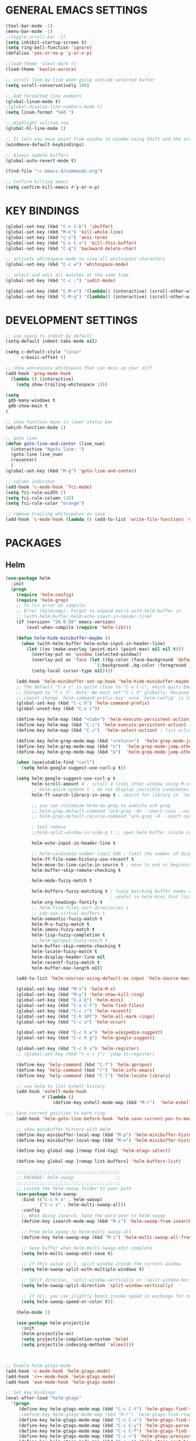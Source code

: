 * GENERAL EMACS SETTINGS
#+BEGIN_SRC emacs-lisp
(tool-bar-mode -1)
(menu-bar-mode -1)
;(toggle-scroll-bar -1)
(setq inhibit-startup-screen t)
(setq ring-bell-function 'ignore)
(defalias 'yes-or-no-p 'y-or-n-p)

;(load-theme 'alect-dark t)
(load-theme 'kaolin-aurora)

;; scroll line-by-line when going outside selected buffer
(setq scroll-conservatively 100)

;; Add formatted line numbers
(global-linum-mode t)
;(global-display-line-numbers-mode t)
(setq linum-format "%4d ")

;; Highlight selcted row
(global-hl-line-mode 1)

;; It lets you move point from window to window using Shift and the arrow keys.
(windmove-default-keybindings)

;; Always update buffers
(global-auto-revert-mode t)

(find-file "~/.emacs.d/commands.org")

;; Confirm killing emacs
(setq confirm-kill-emacs #'y-or-n-p)

#+END_SRC

* KEY BINDINGS
#+BEGIN_SRC emacs-lisp
(global-set-key (kbd "C-x C-b") 'ibuffer)
(global-set-key (kbd "M-k") 'kill-whole-line)
(global-set-key (kbd "C-z") 'ansi-term)
(global-set-key (kbd "C-x C-x") 'kill-this-buffer)
(global-set-key (kbd "C-q") 'backward-delete-char)

;; activate whitespace-mode to view all whitespace characters
(global-set-key (kbd "C-c w") 'whitespace-mode)

;; select and edit all matches at the same time
(global-set-key (kbd "C-c ;") 'iedit-mode)

(global-set-key (kbd "C-M-v") '(lambda() (interactive) (scroll-other-window 5)))
(global-set-key (kbd "C-M-q") '(lambda() (interactive) (scroll-other-window -5)))

#+END_SRC

* DEVELOPMENT SETTINGS
#+BEGIN_SRC emacs-lisp
;; use space to indent by default
(setq-default indent-tabs-mode nil)

(setq c-default-style "linux"
      c-basic-offset 4)

;; show unncessary whitespace that can mess up your diff
(add-hook 'prog-mode-hook
  (lambda () (interactive)
    (setq show-trailing-whitespace 1)))

(setq
 gdb-many-windows t
 gdb-show-main t
)

;; show function mane in lower status bar
(which-function-mode 1)

;; goto line
(defun goto-line-and-center (line_num)
  (interactive "Ngoto line: ")
  (goto-line line_num)
  (recenter)
  )
(global-set-key (kbd "M-g") 'goto-line-and-center)

;; column indicator
(add-hook 'c-mode-hook 'fci-mode)
(setq fci-rule-width 2)
(setq fci-rule-column 120)
(setq fci-rule-color "orange")

;; remove trailing whitespaces on save
(add-hook 'c-mode-hook (lambda () (add-to-list 'write-file-functions 'delete-trailing-whitespace)))

#+END_SRC

* PACKAGES
** Helm
#+BEGIN_SRC emacs-lisp
(use-package helm
  :init
  (progn
    (require 'helm-config)
    (require 'helm-grep)
    ;; To fix error at compile:
    ;; Error (bytecomp): Forgot to expand macro with-helm-buffer in
    ;; (with-helm-buffer helm-echo-input-in-header-line)
    (if (version< "26.0.50" emacs-version)
        (eval-when-compile (require 'helm-lib)))

    (defun helm-hide-minibuffer-maybe ()
      (when (with-helm-buffer helm-echo-input-in-header-line)
        (let ((ov (make-overlay (point-min) (point-max) nil nil t)))
          (overlay-put ov 'window (selected-window))
          (overlay-put ov 'face (let ((bg-color (face-background 'default nil)))
                                  `(:background ,bg-color :foreground ,bg-color)))
          (setq-local cursor-type nil))))

    (add-hook 'helm-minibuffer-set-up-hook 'helm-hide-minibuffer-maybe)
    ;; The default "C-x c" is quite close to "C-x C-c", which quits Emacs.
    ;; Changed to "C-c h". Note: We must set "C-c h" globally, because we
    ;; cannot change `helm-command-prefix-key' once `helm-config' is loaded.
    (global-set-key (kbd "C-c h") 'helm-command-prefix)
    (global-unset-key (kbd "C-x c"))

    (define-key helm-map (kbd "<tab>") 'helm-execute-persistent-action) ; rebihnd tab to do persistent action
    (define-key helm-map (kbd "C-i") 'helm-execute-persistent-action) ; make TAB works in terminal
    (define-key helm-map (kbd "C-z")  'helm-select-action) ; list actions using C-z

    (define-key helm-grep-mode-map (kbd "<return>")  'helm-grep-mode-jump-other-window)
    (define-key helm-grep-mode-map (kbd "n")  'helm-grep-mode-jump-other-window-forward)
    (define-key helm-grep-mode-map (kbd "p")  'helm-grep-mode-jump-other-window-backward)

    (when (executable-find "curl")
      (setq helm-google-suggest-use-curl-p t))

    (setq helm-google-suggest-use-curl-p t
          helm-scroll-amount 4 ; scroll 4 lines other window using M-<next>/M-<prior>
          ;; helm-quick-update t ; do not display invisible candidates
          helm-ff-search-library-in-sexp t ; search for library in `require' and `declare-function' sexp.

          ;; you can customize helm-do-grep to execute ack-grep
          ;; helm-grep-default-command "ack-grep -Hn --smart-case --no-group --no-color %e %p %f"
          ;; helm-grep-default-recurse-command "ack-grep -H --smart-case --no-group --no-color %e %p %f"

          ; test remove
          ;;helm-split-window-in-side-p t ;; open helm buffer inside current window, not occupy whole other window

          helm-echo-input-in-header-line t

          ;; helm-candidate-number-limit 500 ; limit the number of displayed canidates
          helm-ff-file-name-history-use-recentf t
          helm-move-to-line-cycle-in-source t ; move to end or beginning of source when reaching top or bottom of source.
          helm-buffer-skip-remote-checking t

          helm-mode-fuzzy-match t

          helm-buffers-fuzzy-matching t ; fuzzy matching buffer names when non-nil
                                        ; useful in helm-mini that lists buffers
          helm-org-headings-fontify t
          ;; helm-find-files-sort-directories t
          ;; ido-use-virtual-buffers t
          helm-semantic-fuzzy-match t
          helm-M-x-fuzzy-match t
          helm-imenu-fuzzy-match t
          helm-lisp-fuzzy-completion t
          ;; helm-apropos-fuzzy-match t
          helm-buffer-skip-remote-checking t
          helm-locate-fuzzy-match t
          helm-display-header-line nil
          helm-recentf-fuzzy-match t
          helm-buffer-max-length nil)

    (add-to-list 'helm-sources-using-default-as-input 'helm-source-man-pages)

    (global-set-key (kbd "M-x") 'helm-M-x)
    (global-set-key (kbd "M-y") 'helm-show-kill-ring)
    (global-set-key (kbd "C-x b") 'helm-mini)
    (global-set-key (kbd "C-x C-f") 'helm-find-files)
    (global-set-key (kbd "C-c r") 'helm-recentf)
    (global-set-key (kbd "C-h SPC") 'helm-all-mark-rings)
    (global-set-key (kbd "C-c o") 'helm-occur)

    (global-set-key (kbd "C-c h w") 'helm-wikipedia-suggest)
    (global-set-key (kbd "C-c h g") 'helm-google-suggest)

    (global-set-key (kbd "C-c h x") 'helm-register)
    ;; (global-set-key (kbd "C-x r j") 'jump-to-register)

    (define-key 'help-command (kbd "C-f") 'helm-apropos)
    (define-key 'help-command (kbd "r") 'helm-info-emacs)
    (define-key 'help-command (kbd "C-l") 'helm-locate-library)

    ;; use helm to list eshell history
    (add-hook 'eshell-mode-hook
              #'(lambda ()
                  (define-key eshell-mode-map (kbd "M-l")  'helm-eshell-history)))

;;; Save current position to mark ring
    (add-hook 'helm-goto-line-before-hook 'helm-save-current-pos-to-mark-ring)

    ;; show minibuffer history with Helm
    (define-key minibuffer-local-map (kbd "M-p") 'helm-minibuffer-history)
    (define-key minibuffer-local-map (kbd "M-n") 'helm-minibuffer-history)

    (define-key global-map [remap find-tag] 'helm-etags-select)

    (define-key global-map [remap list-buffers] 'helm-buffers-list)

    ;;;;;;;;;;;;;;;;;;;;;;;;;;;;;;;;;;;;;;;;
    ;; PACKAGE: helm-swoop                ;;
    ;;;;;;;;;;;;;;;;;;;;;;;;;;;;;;;;;;;;;;;;
    ;; Locate the helm-swoop folder to your path
    (use-package helm-swoop
      :bind (("C-c h o" . helm-swoop)
             ("C-c s" . helm-multi-swoop-all))
      :config
      ;; When doing isearch, hand the word over to helm-swoop
      (define-key isearch-mode-map (kbd "M-i") 'helm-swoop-from-isearch)

      ;; From helm-swoop to helm-multi-swoop-all
      (define-key helm-swoop-map (kbd "M-i") 'helm-multi-swoop-all-from-helm-swoop)

      ;; Save buffer when helm-multi-swoop-edit complete
      (setq helm-multi-swoop-edit-save t)

      ;; If this value is t, split window inside the current window
      (setq helm-swoop-split-with-multiple-windows t)

      ;; Split direcion. 'split-window-vertically or 'split-window-horizontally
      (setq helm-swoop-split-direction 'split-window-vertically)

      ;; If nil, you can slightly boost invoke speed in exchange for text color
      (setq helm-swoop-speed-or-color t))

    (helm-mode 1)

    (use-package helm-projectile
      :init
      (helm-projectile-on)
      (setq projectile-completion-system 'helm)
      (setq projectile-indexing-method 'alien))))



;; Enable helm-gtags-mode
(add-hook 'c-mode-hook 'helm-gtags-mode)
(add-hook 'c++-mode-hook 'helm-gtags-mode)
(add-hook 'asm-mode-hook 'helm-gtags-mode)

;; Set key bindings
(eval-after-load "helm-gtags"
  '(progn
     (define-key helm-gtags-mode-map (kbd "C-c C-t") 'helm-gtags-find-tag)
     ;(define-key helm-gtags-mode-map (kbd "M-r") 'helm-gtags-find-rtag)
     (define-key helm-gtags-mode-map (kbd "C-c C-s") 'helm-gtags-find-symbol)
     (define-key helm-gtags-mode-map (kbd "C-c C-y") 'helm-gtags-parse-file)
     (define-key helm-gtags-mode-map (kbd "C-c C-f") 'helm-gtags-find-files)
     (define-key helm-gtags-mode-map (kbd "C-c <") 'helm-gtags-previous-history) ; fix below
     (define-key helm-gtags-mode-map (kbd "C-c >") 'helm-gtags-next-history)
     ;(define-key helm-gtags-mode-map (kbd "M-,") 'helm-gtags-pop-stack)
    ))

(provide 'setup-helm)

#+END_SRC
** Speedbar
#+BEGIN_SRC emacs-lisp
(use-package sr-speedbar
  :ensure t
  :bind ("C-c C-SPC" . sr-speedbar-toggle)
  :config
    (setq speedbar-directory-unshown-regexp "^\\(CSV\\|RCS\\|SCCS\\|\\.\\.*$\\)\\'")
    (setq speedbar-show-unknown-files t)
    (setq speedbar-use-images nil)
    (setq sr-speedbar-right-side nil)
    (setq sr-speedbar-width-x 40))
#+END_SRC

** Avy
#+BEGIN_SRC emacs-lisp
(use-package avy
  :ensure t
  :bind ("C-j" . avy-goto-char-timer))
#+END_SRC

** Hlinum
Highlights line number
#+BEGIN_SRC emacs-lisp
(use-package hlinum
  :ensure t
  :config
    (hlinum-activate))
#+END_SRC

** Zygospore
#+BEGIN_SRC emacs-lisp
(use-package zygospore
  :ensure t
  :bind ("C-x 1" . zygospore-toggle-delete-other-windows)
        ("RET" .   newline-and-indent))


;;(use-package zygospore
;;  :bind (("C-x 1" . zygospore-toggle-delete-other-windows)
;;         ("RET" .   newline-and-indent))) ; automatically indent when press RET

#+END_SRC

** GGTAGS
#+BEGIN_SRC emacs-lisp
(require 'ggtags)

(ggtags-mode 1)
(add-hook 'c-mode-common-hook
          (lambda ()
            (when (derived-mode-p 'c-mode 'c++-mode 'java-mode 'asm-mode)
              (ggtags-mode 1))))

(dolist (map (list ggtags-mode-map))
  ;(define-key map (kbd "C-c g s") 'ggtags-find-other-symbol)
  (define-key map (kbd "C-c g h") 'ggtags-view-tag-history)
  (define-key map (kbd "C-c C-g") 'ggtags-grep)
  ;(define-key map (kbd "C-c C-s") 'ggtags-find-other-symbbol)
  ;(define-key map (kbd "C-c C-t") 'ggtags-find-tag-dwim)

  ;(define-key map (kbd "C-c g r") 'ggtags-find-reference)
  ;(define-key map (kbd "C-c g f") 'ggtags-find-file)
  ;(define-key map (kbd "C-c g c") 'ggtags-create-tags)
  ;(define-key map (kbd "C-c g u") 'ggtags-update-tags)
  ;(define-key map (kbd "C-c g a") 'helm-gtags-tags-in-this-function)
  (define-key map (kbd "M-.") 'ggtags-find-tag-dwim)
  (define-key map (kbd "M-,") 'pop-tag-mark)
  ;; (define-key map (kbd "") 'ggtags-prev-mark)
  ;; (define-key map (kbd "") 'ggtags-next-mark)
  )

(provide 'setup-ggtags)
#+END_SRC
** Projectile
#+BEGIN_SRC emacs-lisp
(require 'format-spec)
(require 'projectile)
(setq projectile-require-project-root nil)
(setq projectile-enable-caching t)
(setq projectile-globally-ignored-file-suffixes
      (append '(
                "ninja"
                "elf"
                )
              projectile-globally-ignored-file-suffixes))
(setq projectile-globally-ignored-files
      (append '(
                ;"GTAGS"
                ;"GRTAGS"
                ;"GPATH"
                )
              projectile-globally-ignored-files))

(projectile-global-mode)
#+END_SRC
** RTAGS
#+BEGIN_SRC emace-lisp
;; ensure that we use only rtags checking
;; https://github.com/Andersbakken/rtags#optional-1
(defun setup-flycheck-rtags ()
  (interactive)
  (flycheck-select-checker 'rtags)
  ;; RTags creates more accurate overlays.
  (setq-local flycheck-highlighting-mode nil)
  (setq-local flycheck-check-syntax-automatically nil))

;; only run this if rtags is installed
(when (require 'rtags nil :noerror)
  ;; make sure you have company-mode installed
  (require 'company)

  ;; disable prelude's use of C-c r, as this is the rtags keyboard prefix
  ;(define-key prelude-mode-map (kbd "C-c r") nil)
  ;; install standard rtags keybindings. Do M-. on the symbol below to
  ;; jump to definition and see the keybindings.
  (rtags-enable-standard-keybindings)

  (setq rtags-display-result-backend 'helm)
  ;; comment this out if you don't have or don't use helm
  (setq rtags-use-helm t)
  ;; company completion setup
  (setq rtags-autostart-diagnostics t)
  (rtags-diagnostics)
  (setq rtags-completions-enabled t)
  (push 'company-rtags company-backends)
  (global-company-mode)
  (define-key c-mode-base-map (kbd "<C-tab>") (function company-complete))
  (define-key c-mode-base-map (kbd "M-.") (function rtags-find-symbol-at-point))
  (define-key c-mode-base-map (kbd "M-,") (function rtags-find-references-at-point))
  (define-key c-mode-base-map (kbd "M-[") (function rtags-location-stack-back))
  (define-key c-mode-base-map (kbd "M-]") (function rtags-location-stack-forward))
  (define-key c-mode-base-map (kbd "C-c C-f") (function rtags-find-file))

  ;; use rtags flycheck mode -- clang warnings shown inline
  (require 'flycheck-rtags)
  ;; c-mode-common-hook is also called by c++-mode
  (add-hook 'c-mode-common-hook #'setup-flycheck-rtags))
#+END_SRC
* FUNCTIONS
** Duplicate line
#+BEGIN_SRC emacs-lisp
(defun duplicate-line()
  (interactive)
  (move-beginning-of-line 1)
  (kill-line)
  (yank)
  (open-line 1)
  (next-line 1)
  (yank)
  )
(global-set-key (kbd "C-c d") 'duplicate-line)
#+END_SRC

** Split Buffer Vertically/Horizontally and move
#+BEGIN_SRC emacs-lisp
(defun split-and-follow-horizontally()
  (interactive)
  (split-window-below)
  (balance-windows)
  (other-window 1))
(global-set-key (kbd "C-x 2") 'split-and-follow-horizontally)

(defun split-and-follow-vertically()
  (interactive)
  (split-window-right)
  (balance-windows)
  (other-window 1))
(global-set-key (kbd "C-x 3") 'split-and-follow-vertically)
#+END_SRC

** Comment/Uncomment line
#+BEGIN_SRC emacs-lisp
(defun comment-or-uncomment-region-or-line ()
    "Comments or uncomments the region or the current line if there's no active region."
    (interactive)
    (let (beg end)
        (if (region-active-p)
            (setq beg (region-beginning) end (region-end))
            (setq beg (line-beginning-position) end (line-end-position)))
        (comment-or-uncomment-region beg end)
        (next-line)))
(global-set-key (kbd "C-;") 'comment-or-uncomment-region-or-line)
#+END_SRC

** Open respective Src/Hdr file
#+BEGIN_SRC emacs-lisp
(defun open-this-hdr-src()
  "Open this files header or source file."
  (interactive)
  (setq target_filename (shell-command-to-string (format "python3 ~/.emacs.d/scripts/getSrcHdr.py %s" buffer-file-name)))
  (if (> (length target_filename) 0)
    (if (file-exists-p target_filename)
      (progn
        (message "found >>> %s" target_filename)
        (find-file target_filename)))
    (message "open-this-hdr-src - not valid file extention.")))
(global-set-key (kbd "C-c C-j") 'open-this-hdr-src)
#+END_SRC

